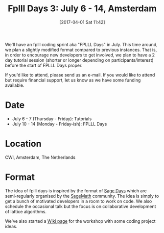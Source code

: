 #+TITLE: Fplll Days 3: July 6 - 14, Amsterdam
#+BLOG: martinralbrecht
#+POSTID: 1404
#+DATE: [2017-04-01 Sat 11:42]
#+OPTIONS: toc:nil num:nil todo:nil pri:nil tags:nil ^:nil
#+CATEGORY: cryptography, sage
#+TAGS: cryptography, lattice-reduction, fplll, fpylll, workshop, sage, lattices
#+DESCRIPTION:

We'll have an fplll coding sprint aka "FPLLL Days" in July. This time around, we plan a slightly modified format compared to previous instances. That is, in order to encourage new developers to get involved, we plan to have a 2 day tutorial session (shorter or longer depending on participants/interest) before the start of FPLLL Days proper.

#+HTML:<!--more-->

If you'd like to attend, please send us an e-mail. If you would like to attend but require financial support, let us know as we have some funding available.

* Date

- July 6 - 7 (Thursday - Friday): Tutorials  
- July 10 - 14 (Monday - Friday-ish): FPLLL Days

* Location

CWI, Amsterdam, The Netherlands

* Format

The idea of fplll days is inspired by the format of [[https://wiki.sagemath.org/Workshops <https://wiki.sagemath.org/Workshops>][Sage Days]] which are semi-regularly organised by the [[http://sagemath.org][SageMath]] community. The idea is simply to get a bunch of motivated developers in a room to work on code. We also schedule the occasional talk but the focus is on collaborative development of lattice algorithms.

We've also started a [[https://github.com/fplll/fplll/wiki/fplll-days-3][Wiki page]] for the workshop with some coding project ideas.
